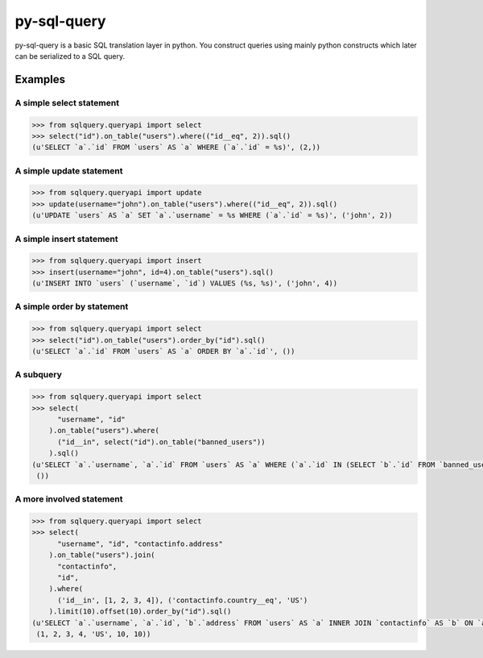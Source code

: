 py-sql-query
============

py-sql-query is a basic SQL translation layer in
python. You construct queries using mainly python constructs which later can be
serialized to a SQL query.

Examples
--------

A simple select statement
~~~~~~~~~~~~~~~~~~~~~~~~~

.. code-block:: python

    >>> from sqlquery.queryapi import select
    >>> select("id").on_table("users").where(("id__eq", 2)).sql()
    (u'SELECT `a`.`id` FROM `users` AS `a` WHERE (`a`.`id` = %s)', (2,))

A simple update statement
~~~~~~~~~~~~~~~~~~~~~~~~~
.. code-block:: python

    >>> from sqlquery.queryapi import update
    >>> update(username="john").on_table("users").where(("id__eq", 2)).sql()
    (u'UPDATE `users` AS `a` SET `a`.`username` = %s WHERE (`a`.`id` = %s)', ('john', 2))

A simple insert statement
~~~~~~~~~~~~~~~~~~~~~~~~~
.. code-block:: python

    >>> from sqlquery.queryapi import insert
    >>> insert(username="john", id=4).on_table("users").sql()
    (u'INSERT INTO `users` (`username`, `id`) VALUES (%s, %s)', ('john', 4))

A simple order by statement
~~~~~~~~~~~~~~~~~~~~~~~~~~~
.. code-block:: python

    >>> from sqlquery.queryapi import select
    >>> select("id").on_table("users").order_by("id").sql()
    (u'SELECT `a`.`id` FROM `users` AS `a` ORDER BY `a`.`id`', ())

A subquery
~~~~~~~~~~
.. code-block:: python

    >>> from sqlquery.queryapi import select
    >>> select(
          "username", "id"
        ).on_table("users").where(
          ("id__in", select("id").on_table("banned_users"))
        ).sql()
    (u'SELECT `a`.`username`, `a`.`id` FROM `users` AS `a` WHERE (`a`.`id` IN (SELECT `b`.`id` FROM `banned_users` AS `b`))',
     ())


A more involved statement
~~~~~~~~~~~~~~~~~~~~~~~~~
.. code-block:: python

    >>> from sqlquery.queryapi import select
    >>> select(
          "username", "id", "contactinfo.address"
        ).on_table("users").join(
          "contactinfo",
          "id",
        ).where(
          ('id__in', [1, 2, 3, 4]), ('contactinfo.country__eq', 'US')
        ).limit(10).offset(10).order_by("id").sql()
    (u'SELECT `a`.`username`, `a`.`id`, `b`.`address` FROM `users` AS `a` INNER JOIN `contactinfo` AS `b` ON `a`.`id` = `b`.`id` WHERE (`a`.`id` IN (%s,%s,%s,%s)) AND (`b`.`country` = %s) ORDER BY `a`.`id` OFFSET %s LIMIT %s',
     (1, 2, 3, 4, 'US', 10, 10))

